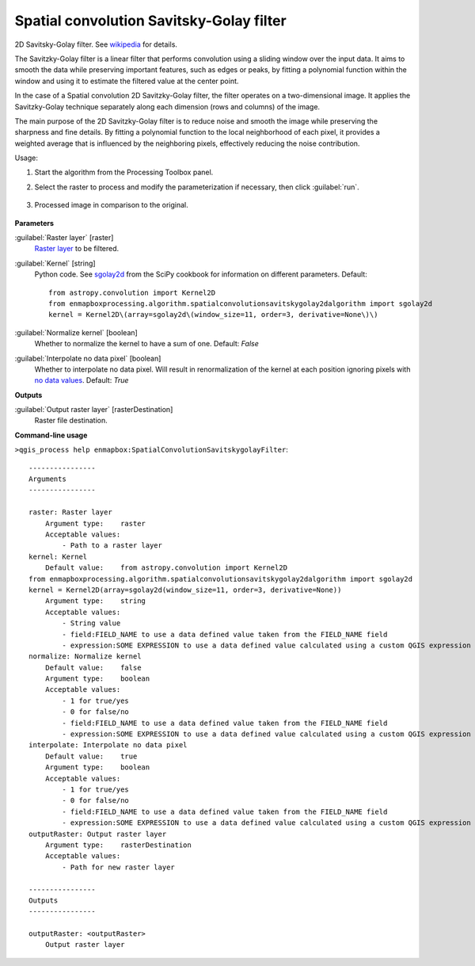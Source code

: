 
..
  ## AUTOGENERATED TITLE START

.. _alg-enmapbox-SpatialConvolutionSavitskygolayFilter:

*****************************************
Spatial convolution Savitsky-Golay filter
*****************************************

..
  ## AUTOGENERATED TITLE END


..
  ## AUTOGENERATED DESCRIPTION START

2D Savitsky-Golay filter.
See `wikipedia <https://en.wikipedia.org/wiki/Savitzky%E2%80%93Golay_filter#Two-dimensional_convolution_coefficients>`_ for details.

..
  ## AUTOGENERATED DESCRIPTION END


The Savitzky-Golay filter is a linear filter that performs convolution using a sliding window over the input data. It aims to smooth the data while preserving important features, such as edges or peaks, by fitting a polynomial function within the window and using it to estimate the filtered value at the center point.

In the case of a Spatial convolution 2D Savitzky-Golay filter, the filter operates on a two-dimensional image. It applies the Savitzky-Golay technique separately along each dimension (rows and columns) of the image.

The main purpose of the 2D Savitzky-Golay filter is to reduce noise and smooth the image while preserving the sharpness and fine details. By fitting a polynomial function to the local neighborhood of each pixel, it provides a weighted average that is influenced by the neighboring pixels, effectively reducing the noise contribution.


Usage:

1. Start the algorithm from the Processing Toolbox panel.

2. Select the raster to process  and modify the parameterization if necessary, then click :guilabel:`run`.

    .. figure:: ../../processing_algorithms/convolution__morphology_and_filtering/img/golay_filter_interface.png
       :align: center

3. Processed image in comparison to the original.

    .. figure:: ../../processing_algorithms/convolution__morphology_and_filtering/img/golay_filter_result.png
       :align: center


..
  ## AUTOGENERATED PARAMETERS START

**Parameters**

:guilabel:`Raster layer` [raster]
    `Raster layer <https://enmap-box.readthedocs.io/en/latest/general/glossary.html#term-raster-layer>`_ to be filtered.

:guilabel:`Kernel` [string]
    Python code. See `sgolay2d <https://scipy-cookbook.readthedocs.io/items/SavitzkyGolay.html#Two-dimensional-data-smoothing-and-least-square-gradient-estimate>`_ from the SciPy cookbook for information on different parameters.
    Default::

        from astropy.convolution import Kernel2D
        from enmapboxprocessing.algorithm.spatialconvolutionsavitskygolay2dalgorithm import sgolay2d
        kernel = Kernel2D\(array=sgolay2d\(window_size=11, order=3, derivative=None\)\)

:guilabel:`Normalize kernel` [boolean]
    Whether to normalize the kernel to have a sum of one.
    Default: *False*

:guilabel:`Interpolate no data pixel` [boolean]
    Whether to interpolate no data pixel. Will result in renormalization of the kernel at each position ignoring pixels with `no data values <https://enmap-box.readthedocs.io/en/latest/general/glossary.html#term-no-data-value>`_.
    Default: *True*

**Outputs**

:guilabel:`Output raster layer` [rasterDestination]
    Raster file destination.

..
  ## AUTOGENERATED PARAMETERS END

..
  ## AUTOGENERATED COMMAND USAGE START

**Command-line usage**

``>qgis_process help enmapbox:SpatialConvolutionSavitskygolayFilter``::

    ----------------
    Arguments
    ----------------

    raster: Raster layer
        Argument type:    raster
        Acceptable values:
            - Path to a raster layer
    kernel: Kernel
        Default value:    from astropy.convolution import Kernel2D
    from enmapboxprocessing.algorithm.spatialconvolutionsavitskygolay2dalgorithm import sgolay2d
    kernel = Kernel2D(array=sgolay2d(window_size=11, order=3, derivative=None))
        Argument type:    string
        Acceptable values:
            - String value
            - field:FIELD_NAME to use a data defined value taken from the FIELD_NAME field
            - expression:SOME EXPRESSION to use a data defined value calculated using a custom QGIS expression
    normalize: Normalize kernel
        Default value:    false
        Argument type:    boolean
        Acceptable values:
            - 1 for true/yes
            - 0 for false/no
            - field:FIELD_NAME to use a data defined value taken from the FIELD_NAME field
            - expression:SOME EXPRESSION to use a data defined value calculated using a custom QGIS expression
    interpolate: Interpolate no data pixel
        Default value:    true
        Argument type:    boolean
        Acceptable values:
            - 1 for true/yes
            - 0 for false/no
            - field:FIELD_NAME to use a data defined value taken from the FIELD_NAME field
            - expression:SOME EXPRESSION to use a data defined value calculated using a custom QGIS expression
    outputRaster: Output raster layer
        Argument type:    rasterDestination
        Acceptable values:
            - Path for new raster layer

    ----------------
    Outputs
    ----------------

    outputRaster: <outputRaster>
        Output raster layer

..
  ## AUTOGENERATED COMMAND USAGE END
